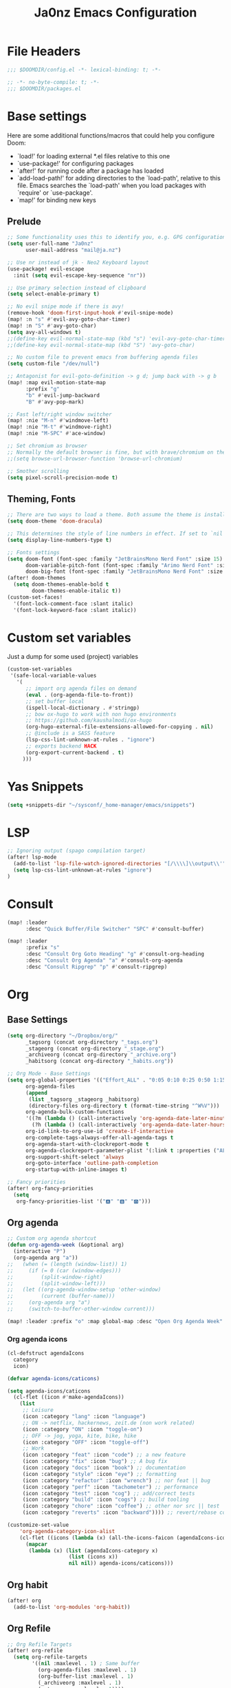 #+title: Ja0nz Emacs Configuration
#+STARTUP: overview
#+PROPERTY: header-args:emacs-lisp :tangle ~/.doom.d/config.el :mkdirp yes

* File Headers
#+begin_src emacs-lisp
;;; $DOOMDIR/config.el -*- lexical-binding: t; -*-
#+end_src

#+begin_src emacs-lisp :tangle ~/.doom.d/packages.el
;; -*- no-byte-compile: t; -*-
;;; $DOOMDIR/packages.el
#+end_src

* Base settings
Here are some additional functions/macros that could help you configure Doom:
- `load!' for loading external *.el files relative to this one
- `use-package!' for configuring packages
- `after!' for running code after a package has loaded
- `add-load-path!' for adding directories to the `load-path', relative to this file. Emacs searches the `load-path' when you load packages with `require' or `use-package'.
- `map!' for binding new keys

** Prelude
#+begin_src emacs-lisp
;; Some functionality uses this to identify you, e.g. GPG configuration, email clients, file templates and snippets.
(setq user-full-name "Ja0nz"
      user-mail-address "mail@ja.nz")

;; Use nr instead of jk - Neo2 Keyboard layout
(use-package! evil-escape
  :init (setq evil-escape-key-sequence "nr"))

;; Use primary selection instead of clipboard
(setq select-enable-primary t)

;; No evil snipe mode if there is avy!
(remove-hook 'doom-first-input-hook #'evil-snipe-mode)
(map! :n "s" #'evil-avy-goto-char-timer)
(map! :n "S" #'avy-goto-char)
(setq avy-all-windows t)
;;(define-key evil-normal-state-map (kbd "s") 'evil-avy-goto-char-timer)
;;(define-key evil-normal-state-map (kbd "S") 'avy-goto-char)

;; No custom file to prevent emacs from buffering agenda files
(setq custom-file "/dev/null")

;; Antagonist for evil-goto-definition -> g d; jump back with -> g b
(map! :map evil-motion-state-map
      :prefix "g"
      "b" #'evil-jump-backward
      "B" #'avy-pop-mark)

;; Fast left/right window switcher
(map! :nie "M-n" #'windmove-left)
(map! :nie "M-t" #'windmove-right)
(map! :nie "M-SPC" #'ace-window)

;; Set chromium as browser
;; Normally the default browser is fine, but with brave/chromium on the same machine things getting tricky
;;(setq browse-url-browser-function 'browse-url-chromium)

;; Smother scrolling
(setq pixel-scroll-precision-mode t)
#+end_src

** Theming, Fonts
#+begin_src emacs-lisp
;; There are two ways to load a theme. Both assume the theme is installed and available. You can either set `doom-theme' or manually load a theme with the `load-theme' function. This is the default:
(setq doom-theme 'doom-dracula)

;; This determines the style of line numbers in effect. If set to `nil', line numbers are disabled. For relative line numbers, set this to `relative'.
(setq display-line-numbers-type t)

;; Fonts settings
(setq doom-font (font-spec :family "JetBrainsMono Nerd Font" :size 15)
      doom-variable-pitch-font (font-spec :family "Arimo Nerd Font" :size 15)
      doom-big-font (font-spec :family "JetBrainsMono Nerd Font" :size 24))
(after! doom-themes
  (setq doom-themes-enable-bold t
        doom-themes-enable-italic t))
(custom-set-faces!
  '(font-lock-comment-face :slant italic)
  '(font-lock-keyword-face :slant italic))
#+end_src
* Custom set variables
Just a dump for some used (project) variables
#+begin_src emacs-lisp
(custom-set-variables
 '(safe-local-variable-values
   '(
      ;; import org agenda files on demand
      (eval . (org-agenda-file-to-front))
      ;; set buffer local
      (ispell-local-dictionary . #'stringp)
      ;; bow ox-hugo to work with non hugo environments
      ;; https://github.com/kaushalmodi/ox-hugo
      (org-hugo-external-file-extensions-allowed-for-copying . nil)
      ;; @include is a SASS feature
      (lsp-css-lint-unknown-at-rules . "ignore")
      ;; exports backend HACK
      (org-export-current-backend . t)
     )))
#+end_src
* Yas Snippets
#+begin_src emacs-lisp
(setq +snippets-dir "~/sysconf/_home-manager/emacs/snippets")
#+end_src
* LSP
#+begin_src emacs-lisp
;; Ignoring output (spago compilation target)
(after! lsp-mode
  (add-to-list 'lsp-file-watch-ignored-directories "[/\\\\]\\output\\'")
  (setq lsp-css-lint-unknown-at-rules "ignore")
)
#+end_src
* Consult
#+begin_src emacs-lisp
(map! :leader
      :desc "Quick Buffer/File Switcher" "SPC" #'consult-buffer)

(map! :leader
      :prefix "s"
      :desc "Consult Org Goto Heading" "g" #'consult-org-heading
      :desc "Consult Org Agenda" "a" #'consult-org-agenda
      :desc "Consult Ripgrep" "p" #'consult-ripgrep)
#+end_src
* Org
** Base Settings
#+begin_src emacs-lisp
(setq org-directory "~/Dropbox/org/"
      _tagsorg (concat org-directory "_tags.org")
      _stageorg (concat org-directory "_stage.org")
      _archiveorg (concat org-directory "_archive.org")
      _habitsorg (concat org-directory "_habits.org"))

;; Org Mode - Base Settings
(setq org-global-properties '(("Effort_ALL" . "0:05 0:10 0:25 0:50 1:15 1:40 2:05 2:55 3:45 4:35 5:25 6:15 7:05"))
      org-agenda-files
      (append
       (list _tagsorg _stageorg _habitsorg)
       (directory-files org-directory t (format-time-string "^W%V")))
      org-agenda-bulk-custom-functions
      '((?m (lambda () (call-interactively 'org-agenda-date-later-minutes)))
        (?h (lambda () (call-interactively 'org-agenda-date-later-hours))))
      org-id-link-to-org-use-id 'create-if-interactive
      org-complete-tags-always-offer-all-agenda-tags t
      org-agenda-start-with-clockreport-mode t
      org-agenda-clockreport-parameter-plist '(:link t :properties ("ALLTAGS" "Effort") :fileskip0 t :compact t)
      org-support-shift-select 'always
      org-goto-interface 'outline-path-completion
      org-startup-with-inline-images t)

;; Fancy priorities
(after! org-fancy-priorities
  (setq
   org-fancy-priorities-list '("🅰" "🅱" "🅾")))
#+end_src
** Org agenda
#+begin_src emacs-lisp
;; Custom org agenda shortcut
(defun org-agenda-week (&optional arg)
  (interactive "P")
  (org-agenda arg "a"))
;;   (when (= (length (window-list)) 1)
;;     (if (= 0 (car (window-edges)))
;;         (split-window-right)
;;         (split-window-left)))
;;   (let ((org-agenda-window-setup 'other-window)
;;         (current (buffer-name)))
;;     (org-agenda arg "a")
;;     (switch-to-buffer-other-window current)))

(map! :leader :prefix "o" :map global-map :desc "Open Org Agenda Week" "w" #'org-agenda-week)
#+end_src
*** Org agenda icons
#+begin_src emacs-lisp
(cl-defstruct agendaIcons
  category
  icon)

(defvar agenda-icons/caticons)

(setq agenda-icons/caticons
  (cl-flet ((icon #'make-agendaIcons))
    (list
     ;; Leisure
     (icon :category "lang" :icon "language")
     ;; ON -> netflix, hackernews, zeit.de (non work related)
     (icon :category "ON" :icon "toggle-on")
     ;; OFF -> jog, yoga, kite, bike, hike
     (icon :category "OFF" :icon "toggle-off")
     ;; Work
     (icon :category "feat" :icon "code") ;; a new feature
     (icon :category "fix" :icon "bug") ;; A bug fix
     (icon :category "docs" :icon "book") ;; documentation
     (icon :category "style" :icon "eye") ;; formatting
     (icon :category "refactor" :icon "wrench") ;; nor feat || bug
     (icon :category "perf" :icon "tachometer") ;; performance
     (icon :category "test" :icon "cog") ;; add/correct tests
     (icon :category "build" :icon "cogs") ;; build tooling
     (icon :category "chore" :icon "coffee") ;; other nor src || test
     (icon :category "reverts" :icon "backward")))) ;; revert/rebase commit

(customize-set-value
    'org-agenda-category-icon-alist
    (cl-flet ((icons (lambda (x) (all-the-icons-faicon (agendaIcons-icon x) :height 1))))
      (mapcar
       (lambda (x) (list (agendaIcons-category x)
                    (list (icons x))
                    nil nil)) agenda-icons/caticons)))
#+end_src

** Org habit
#+begin_src emacs-lisp
(after! org
  (add-to-list 'org-modules 'org-habit))
#+end_src
** Org Refile
#+begin_src emacs-lisp
;; Org Refile Targets
(after! org-refile
  (setq org-refile-targets
        '((nil :maxlevel . 1) ; Same buffer
          (org-agenda-files :maxlevel . 1)
          (org-buffer-list :maxlevel . 1)
          (_archiveorg :maxlevel . 1)
          (_stageorg :maxlevel . 1))))
#+end_src
** Org Capture
I capture every activity on my laptop by (broad) category. May change over time. Currently, there are following activities:
- development - concrete project development
- research - various technology related explorative/design work
- operations - linux/emacs related time sinks
- spanish - language learning
- cooking - offline topic; Gathering of cooking recipes
#+begin_src emacs-lisp
;; Org Capture Templates
(after! org-capture
  (setq org-capture-templates
         '(("p" "Blog Post" entry (file+headline "~/data/git/ja.nz/README.org" "Posts") "* TODO %^{title}\nSCHEDULED: %t%^{export_hugo_bundle}p%^{export_file_name}p\n#+begin_description\n%?\n#+end_description\n** scratchpad :noexport:\n" :prepend t :jump-to-captured t)
           ("x" "Instant Todo" entry (function org-journal-open-current-journal-file) "* TODO %^{title}\nSCHEDULED: %T%^{CATEGORY}p%^{Effort}p\n%?" :jump-to-captured t))))
#+end_src
*** Backup (untangled)
Backup of the Doom Emacs Capture templates for future reference
#+begin_src
;;https://github.com/hlissner/doom-emacs/blob/f621ff80471e8d08a72e5ece00641c70b121873a/modules/lang/org/config.el#L342
(("t" "Personal todo" entry
  (file+headline +org-capture-todo-file "Inbox")
  "* [ ] %?\n%i\n%a" :prepend t)
 ("n" "Personal notes" entry
  (file+headline +org-capture-notes-file "Inbox")
  "* %u %?\n%i\n%a" :prepend t)
 ("j" "Journal" entry
  (file+olp+datetree +org-capture-journal-file)
  "* %U %?\n%i\n%a" :prepend t)
 ("p" "Templates for projects")
 ("pt" "Project-local todo" entry
  (file+headline +org-capture-project-todo-file "Inbox")
  "* TODO %?\n%i\n%a" :prepend t)
 ("pn" "Project-local notes" entry
  (file+headline +org-capture-project-notes-file "Inbox")
  "* %U %?\n%i\n%a" :prepend t)
 ("pc" "Project-local changelog" entry
  (file+headline +org-capture-project-changelog-file "Unreleased")
  "* %U %?\n%i\n%a" :prepend t)
 ("o" "Centralized templates for projects")
 ("ot" "Project todo" entry #'+org-capture-central-project-todo-file "* TODO %?\n %i\n %a" :heading "Tasks" :prepend nil)
 ("on" "Project notes" entry #'+org-capture-central-project-notes-file "* %U %?\n %i\n %a" :heading "Notes" :prepend t)
 ("oc" "Project changelog" entry #'+org-capture-central-project-changelog-file "* %U %?\n %i\n %a" :heading "Changelog" :prepend t))
#+end_src
** Org Journal -> SPC r
#+begin_src emacs-lisp
;; Org Journal Settings
(setq org-journal-dir org-directory
      org-journal-date-prefix "#+title: "
      org-journal-date-format "W%V_%Y-%m-%d"
      org-journal-time-prefix "* "
      org-journal-file-format "W%V_%Y-%m-%d.org"
      org-journal-file-header "#+STARTUP: overview\n"
      ;; But #+title tag back to first line
      org-journal-after-header-create-hook (lambda () (transpose-lines 1))
      ;; Automatic org agenda integration
      org-journal-after-entry-create-hook
      (lambda () (if (not (file-exists-p (buffer-file-name))) (org-agenda-file-to-front t))))
;;org-journal-file-header "#+title: W%V_%Y-%m-%d\n#+roam_key: file:_stage.org\n"
;;org-journal-skip-carryover-drawers (list "LOGBOOK")
#+end_src

*** Org Journal Keymap -> SPC r
#+begin_src emacs-lisp
(after! org-journal
  (map! :map org-journal-mode-map "C-M-n" #'org-journal-previous-entry)
  (map! :map org-journal-mode-map "C-M-t" #'org-journal-next-entry)
  ;; I want org-mode bindings instead of org-journal bindings
  ;; Overwriting SPC c, d, p
  (map! :localleader
        (:map org-journal-mode-map
         (:prefix ("c" . "clock")
          "c" #'org-clock-cancel
          "d" #'org-clock-mark-default-task
          "e" #'org-clock-modify-effort-estimate
          "E" #'org-set-effort
          "g" #'org-clock-goto
          "G" (cmd! (org-clock-goto 'select))
          "l" #'+org/toggle-last-clock
          "i" #'org-clock-in
          "I" #'org-clock-in-last
          "o" #'org-clock-out
          "r" #'org-resolve-clocks
          "R" #'org-clock-report
          "t" #'org-evaluate-time-range
          "=" #'org-clock-timestamps-up
          "-" #'org-clock-timestamps-down)
         (:prefix ("d" . "date/deadline")
          "d" #'org-deadline
          "s" #'org-schedule
          "t" #'org-time-stamp
          "T" #'org-time-stamp-inactive)
         (:prefix ("p" . "priority")
          "d" #'org-priority-down
          "p" #'org-priority
          "u" #'org-priority-up)
          "n" #'org-store-link)))
(map! :leader :prefix "r"
        (:map org-mode-map
         :desc "Org Agenda File To Front" "f" #'org-agenda-file-to-front)
         :desc "Org Journal Previous" "n" #'org-journal-previous-entry
         :desc "Org Journal Next" "t" #'org-journal-next-entry
        (:map global-map
         :desc "Org Journal New Entry" "s" #'org-journal-new-entry
         :desc "Org Journal New Scheduled Entry" "S" #'org-journal-new-scheduled-entry
         :desc "Org Journal Open Current" "r" #'org-journal-open-current-journal-file
         :desc "Org Journal Stage" "h" #'(lambda () (interactive) (find-file _stageorg))))
#+end_src
*** Custom Export Clocktable Function :deprecated:
#+begin_src
(defun export-clocktable-csv (&optional week)
  "Export current week (no prefix argument) or weeks in the "
  (interactive "P")
  (let* ((week (if week week 0))
         (time-string (format-time-string "%V"))
         (new-time-number (- (string-to-number time-string) week))
         (new-time-string (number-to-string new-time-number))
         (time-string (if (< new-time-number 10)
                          (concat "0" new-time-string) new-time-string))
         (org-agenda-files (directory-files org-directory t (concat "^W" time-string))))
    (call-interactively #'org-clock-csv-to-file)))
#+end_src
** Org Roam -> SPC r
#+begin_src emacs-lisp
;; Org Roam Settings
(setq +org-roam-open-buffer-on-find-file nil
      org-roam-directory org-directory
      org-roam-capture-templates
      '(("d" "default" plain
         "%?"
         :if-new
         (file+head "%<%Y%m%d%H%M%S>-${slug}.org"
                    "#+title: ${title}\n#+CREATED: %(org-insert-time-stamp (org-read-date nil t \"+0d\"))\n#+REVISION: %(org-insert-time-stamp (org-read-date nil t \"+0d\"))\n#+STARTUP: overview\n")
         :unnarrowed t)))

(after! org-roam
  (setq org-roam-completion-everywhere nil))

(defun org_roam__bump_revision_date ()
  "Retriving REVISION and replace it naively with current time stamp."
  (when (string-match-p "^[0-9]\\{14\\}-" (file-name-base))
    (let ((lastrev (car (cdr (car (org-collect-keywords '("REVISION"))))))
          (today (format-time-string (org-time-stamp-format))))
      (cond ((not lastrev) nil)
            ((not (string= lastrev today))
             (progn (push-mark)
                    (re-search-backward "REVISION" nil 1)
                    (if (re-search-forward lastrev nil 1)
                        (replace-match today))
                    (pop-global-mark)))))))

(add-hook! org-mode
  (add-hook 'after-save-hook #'org_roam__bump_revision_date))

;; (use-package! org-roam
;;   :bind (:map org-mode-map
;;          ("M-s-s i" . org-roam-node-insert) ;; insert links in org documents
;;          ("M-s-s b" . org-roam-buffer-toggle) ;; toggle backlinks overview
;;          :map global-map
;;          ("M-s-s f" . org-roam-node-find) ;; quickly find
;;          ("M-s-s c" . org-roam-capture))) ;; capture information

(map! :leader :prefix "r"
        (:map org-mode-map
         :desc "Org Roam Node Insert" "i" #'org-roam-node-insert
         ;;:desc "Org Table Column Toggle" "t" #'org-table-toggle-column-width)
         :desc "Org Roam Buffer Toggle" "b" #'org-roam-buffer-toggle)
        (:map global-map
         :desc "Org Roam Goto Node" "g" #'org-roam-node-find
         :desc "Org Roam Capture" "c" #'org-roam-capture))
#+end_src
** Org MRU Clock
#+begin_src emacs-lisp :tangle ~/.doom.d/packages.el
(package! org-mru-clock)
#+end_src

#+begin_src emacs-lisp
(defun org/insert-clock-entry ()
  (interactive)
  (insert "CLOCK: ")
  (org-time-stamp-inactive)
  (insert "--")
  ;; Inserts the current time by default.
  (let ((current-prefix-arg '(4))) (call-interactively 'org-time-stamp-inactive))
  (org-ctrl-c-ctrl-c))

(map! :map org-mode-map :localleader :prefix "c"
      :desc "Org MRU clock" "m" #'org-mru-clock-in
      :desc "Append manual clock entry" "a" #'org/insert-clock-entry
      :desc "Org Update All DBlocks" "u" #'org-update-all-dblocks)

;; (use-package! org-mru-clock
;;   :bind (:map global-map
;;          ("M-s-t r" . org-mru-clock-in)
;;          ("M-s-t i" . org-clock-in)
;;          ("M-s-t o" . org-clock-out)
;;          ("M-s-t u" . org-update-all-dblocks)))
#+end_src
** Org clock export to csv
#+begin_src emacs-lisp :tangle ~/.doom.d/packages.el
(package! org-clock-csv)
#+end_src
** Org pomodoro
#+begin_src emacs-lisp
(after! org-pomodoro
  (setq org-pomodoro-audio-player nil))
  ;; (setq org-pomodoro-audio-player (executable-find "notify-send")))

(setq org-pomodoro-start-sound-p t
      org-pomodoro-killed-sound-p t
      org-pomodoro-start-sound "GO⏰"
      org-pomodoro-finished-sound "FINISH🏁"
      org-pomodoro-overtime-sound "OVERTIME😵"
      org-pomodoro-killed-sound "KILLED💀"
      org-pomodoro-short-break-sound "SHORTBREAK☕ FINISHED🏁"
      org-pomodoro-long-break-sound "LONGBREAK😴 FINISHED🏁")
#+end_src
** Org hunspell
#+begin_src emacs-lisp
(add-hook! org-mode
  (after! ispell
    (ispell-set-spellchecker-params)
    (ispell-hunspell-add-multi-dic "it_IT,en_US")
    (ispell-hunspell-add-multi-dic "pt_BR,en_US")
    (ispell-hunspell-add-multi-dic "tr_TR,en_US")
    (ispell-hunspell-add-multi-dic "fr_FR,en_US")
    (ispell-hunspell-add-multi-dic "es_ES,en_US")
))
#+end_src
** Org table copy cell :hack:
#+begin_src emacs-lisp
(defun org/org-table-yank-cell ()
  "Copy cell value and trim surrounding whitepaces."
  (interactive)
  (when (org-at-table-p)
    (kill-new
      (string-trim
        (substring-no-properties(org-table-get-field))))))
#+end_src
** Org purge drawers :hack:
If the habits.org file gets too big it slows down emacs.
This function will clean all the logbook entries.
#+begin_src emacs-lisp
(defun org/purge-logbook-drawer ()
  (interactive)
  (goto-line 1)
  (delete-matching-lines ":LOGBOOK:\\(\n\\|.\\)*?:END:")
  (pop-global-mark))
#+end_src

** Org babel execute graph-easy :hack:
#+begin_example
\#+BEGIN_SRC graph-easy
strict digraph {
    a [shape="ellipse" style="filled" fillcolor="#1f77b4"]
    b [shape="polygon" style="filled" fillcolor="#ff7f0e"]
    a -> b [fillcolor="#a6cee3" color="#1f78b4"]
}
\#+END_SRC
#+end_example
- cmdline
  - according to easy-graph. Default: --as=ascii
  - useful: --as=boxart|svg|graphml
- file
  - outfile. Default: /dev/stdout
  - outputformat is inferred from file extension (if not overwritten manually with --as=_)

#+begin_src emacs-lisp
(defun org-babel-execute:graph-easy (body params)
  "Execute a block of dot code with org-babel:graph-easy."
  (let* ((out-file (or (cdr (assq :file params)) "/dev/stdout"))
        (in-file (org-babel-temp-file "tmp" ".dot"))
        (cmdline (or (cdr (assq :cmdline params))
                     (if-let ((ext (file-name-extension out-file)))
                         (format "--as=%s" ext)
                         (format "--as=%s" "ascii"))))
        (cmd (or (cdr (assq :cmd params)) "graph-easy")))
    (with-temp-file in-file
      (insert body))
    (org-babel-eval
     (concat cmd
        " --input=" (org-babel-process-file-name in-file)
        " " cmdline
        " --output=" (org-babel-process-file-name out-file)) "")))
#+end_src
* MU4E
[[ https://github.com/hlissner/doom-emacs/blob/develop/modules/email/mu4e/README.org][Doom Emacs MU4E]]
#+begin_src emacs-lisp
;; Mu4e settings
(add-to-list 'load-path "~/.nix-profile/share/emacs/site-lisp/mu4e")
(after! mu4e
  (setq mu4e-update-interval 300
        mu4e-sent-messages-behavior (lambda () (if (string-suffix-p "gmail.com" (message-sendmail-envelope-from)) 'delete 'sent))))

(setq mu4e-get-mail-command "mbsync -a"
      starttls-use-gnutls t
      message-citation-line-format "On %a, %d %b %Y at %R, %f wrote:\n"
      message-citation-line-function 'message-insert-formatted-citation-line)
#+end_src

** mail@ja.nz :deprecated:
Handled by gmail now
#+begin_src
(set-email-account! "mail@ja.nz"
                    '((user-mail-address . "mail@ja.nz")
                      (user-full-name . "Ja0nz")
                      (mu4e-sent-folder . "/mail@ja.nz/Sent")
                      (mu4e-drafts-folder . "/mail@ja.nz/Drafts")
                      (mu4e-trash-folder . "/mail@ja.nz/Trash")
                      (mu4e-refile-folder . "/mail@ja.nz/Archive")
                      (mu4e-compose-signature . "\n🤖 Jan Peteler\n💌 mail@ja.nz\n🔖 ja.nz")
                      (smtpmail-smtp-server . "smtp.purelymail.com")
                      (smtpmail-smtp-service . 587)
                      (smtpmail-smtp-user . "mail@ja.nz")
                      (smtpmail-stream-type . starttls)))
#+end_src
** jan.peteler@gmail.com
#+begin_src emacs-lisp
(set-email-account! "jan.peteler@gmail.com"
                    '((user-mail-address . "jan.peteler@gmail.com")
                      (user-full-name . "Jan")
                      (mu4e-sent-folder . "/jan.peteler@gmail.com/Sent")
                      (mu4e-drafts-folder . "/jan.peteler@gmail.com/Drafts")
                      (mu4e-trash-folder . "/jan.peteler@gmail.com/Trash")
                      (mu4e-refile-folder . "/jan.peteler@gmail.com/Archive")
                      (mu4e-compose-signature . "\n🤖 Jan Peteler\n💌 jan.peteler@gmail.com\n🔖 ja.nz")
                      (smtpmail-smtp-server . "smtp.gmail.com")
                      (smtpmail-smtp-service . 587)
                      (smtpmail-smtp-user . "jan.peteler@gmail.com")
                      (smtpmail-stream-type . starttls)))
#+end_src
** Org Contacts Action
#+begin_src emacs-lisp
(setq mu4e-org-contacts-file "~/org/contacts.org")
(after! mu4e
  (add-to-list 'mu4e-headers-actions '("org-contact-add" . mu4e-action-add-org-contact) t)
  (add-to-list 'mu4e-view-actions '("org-contact-add" . mu4e-action-add-org-contact) t))
#+end_src
* Calendar
#+begin_src emacs-lisp
(setq calendar-date-style "european"
      calendar-week-start-day 1)
#+end_src
* Terminal Here
#+begin_src emacs-lisp :tangle ~/.doom.d/packages.el
(package! terminal-here)
#+end_src

#+begin_src emacs-lisp
(setq terminal-here-linux-terminal-command '("alacritty"))
(use-package! terminal-here
  :init
  (map! :leader
        :prefix "o"
        :desc "Launch terminal here" "t" #'terminal-here-launch
        :desc "Launch terminal ROOT" "T" #'terminal-here-project-launch))
#+end_src
* Avy Actions
Based on the article:
https://karthinks.com/software/avy-can-do-anything/

Pomodoro clock in -> t
#+begin_src emacs-lisp
(defun avy-action-org-pomodoro (pt)
  (save-excursion
    (goto-char pt)
    (org-pomodoro))
  (select-window
   (cdr
    (ring-ref avy-ring 0)))
  t)

(after! avy
  (setf (alist-get ?t avy-dispatch-alist) 'avy-action-org-pomodoro))
#+end_src

Kill text -> k K
#+begin_src emacs-lisp
;; Kill text
(defun avy-action-kill-whole-line (pt)
  (save-excursion
    (goto-char pt)
    (kill-whole-line))
  (select-window
   (cdr
    (ring-ref avy-ring 0)))
  t)

(after! avy
  (setf (alist-get ?k avy-dispatch-alist) 'avy-action-kill-stay
        (alist-get ?K avy-dispatch-alist) 'avy-action-kill-whole-line))
#+end_src

Copy text (remain in register) -> c C
Yank text (paste immediately) -> y Y | ALTERSBUFFER
#+begin_src emacs-lisp
;; Copy text (remain in register)
(defun avy-action-copy-whole-line (pt)
  (save-excursion
    (goto-char pt)
    (cl-destructuring-bind (start . end)
        (bounds-of-thing-at-point 'line)
      (copy-region-as-kill start end)))
  (select-window
   (cdr
    (ring-ref avy-ring 0)))
  t)

(after! avy
  (setf (alist-get ?c avy-dispatch-alist) 'avy-action-copy
        (alist-get ?C avy-dispatch-alist) 'avy-action-copy-whole-line))

;; Yank text (paste immediately)
(defun avy-action-yank-whole-line (pt)
  (avy-action-copy-whole-line pt)
  (save-excursion (yank))
  t)

(after! avy
  (setf (alist-get ?y avy-dispatch-alist) 'avy-action-yank
        (alist-get ?Y avy-dispatch-alist) 'avy-action-yank-whole-line))
#+end_src

Teleport/Grab -> g G
#+begin_src emacs-lisp
;; Transpose/Move text
(defun avy-action-teleport-whole-line (pt)
  (avy-action-kill-whole-line pt)
  (save-excursion (yank)) t)

(after! avy
  (setf (alist-get ?g avy-dispatch-alist) 'avy-action-teleport
        (alist-get ?G avy-dispatch-alist) 'avy-action-teleport-whole-line))
 #+end_src

_ Mark to char -> M
#+begin_src emacs-lisp
(defun avy-action-mark-to-char (pt)
  (activate-mark)
  (goto-char pt))

(after! avy
  (setf (alist-get ?M  avy-dispatch-alist) 'avy-action-mark-to-char))
#+end_src

Flyspell -> ;
#+begin_src emacs-lisp
;; Flyspell words
(defun avy-action-flyspell (pt)
  (save-excursion
    (goto-char pt)
    (when (require 'flyspell nil t)
      (flyspell-auto-correct-word)))
  (select-window
   (cdr (ring-ref avy-ring 0)))
  t)

;; Bind to semicolon (flyspell uses C-;)
(after! avy
  (setf (alist-get ?\; avy-dispatch-alist) 'avy-action-flyspell))
#+end_src

Embark -> .
#+begin_src emacs-lisp
(defun avy-action-embark (pt)
  (unwind-protect
      (save-excursion
        (goto-char pt)
        (embark-act))
    (select-window
     (cdr (ring-ref avy-ring 0))))
  t)
(after! avy
  (setf (alist-get ?. avy-dispatch-alist) 'avy-action-embark))
#+end_src

* Envrc global mode
#+begin_src emacs-lisp
(envrc-global-mode)
#+end_src

* Racket mode
#+begin_src emacs-lisp
;;(add-to-list '+format-on-save-enabled-modes 'racket-mode t)
#+end_src

* JS/TS mode
#+begin_src emacs-lisp
;;https://github.com/js-emacs/xref-js2
(setq xref-js2-search-program 'rg)
(setq js-indent-level 2)
#+end_src

* Artist mode
#+begin_src emacs-lisp
(add-hook! artist-mode
  (evil-emacs-state 1))
#+end_src
** Ascii-art-to-unicode
#+begin_src emacs-lisp :tangle ~/.doom.d/packages.el
(package! ascii-art-to-unicode)
#+end_src
* Web Mode
** Config
#+begin_src emacs-lisp
(setq web-mode-markup-indent-offset 2)
(setq-hook! 'web-mode-hook +format-with :none)
#+end_src

** Web Mode :hack:
Related to this issue of web mode: https://github.com/fxbois/web-mode/issues/799
In short: changing dir-locals alone is not working with web mode. This is a hack
to get it working.

#+begin_src emacs-lisp
(add-to-list 'safe-local-variable-values '(hack-web-mode-engine . "go"))
(defun hack-web-mode-hook ()
  "Hooks for Web mode. Add a local hook which set the engine to the one specified by
   `hack-web-mode-engine` local variable."
  (add-hook
   'hack-local-variables-hook
   (lambda ()
     (if (boundp 'hack-web-mode-engine)
         (progn
           (message "web-mode-engine is %s" hack-web-mode-engine)
           (web-mode-set-engine hack-web-mode-engine))
       (progn
         (message "no web-mode-engine settled")
         (web-mode-set-engine "none"))))))
(add-hook 'web-mode-hook  'hack-web-mode-hook nil nil)
#+end_src
* Tailwind CSS
#+begin_src emacs-lisp :tangle ~/.doom.d/packages.el
;;(package! lsp-tailwindcss :recipe (:host github :repo "merrickluo/lsp-tailwindcss"))
#+end_src

#+begin_src emacs-lisp
;;(use-package! lsp-tailwindcss)
#+end_src
* Undo tree keybindings -> SPC d
https://elpa.gnu.org/packages/undo-tree.html

Missing argument: undo-tree-switch-branch
I could not find any use from it because going over undo-tree-visualize anyway

#+begin_src emacs-lisp
(map! :leader :prefix "d"
        (:map global-map
         :desc "better undo-tree-visualize" "d" #'undo-tree-visualize
         :desc "save buffer state to register" "s" #'undo-tree-save-state-to-register
         :desc "restore buffer state from register" "r" #'undo-tree-restore-state-from-register))

(map! :nie "C-r" #'undo-tree-undo)
(map! :nie "C-M-r" #'undo-tree-redo)
#+end_src
